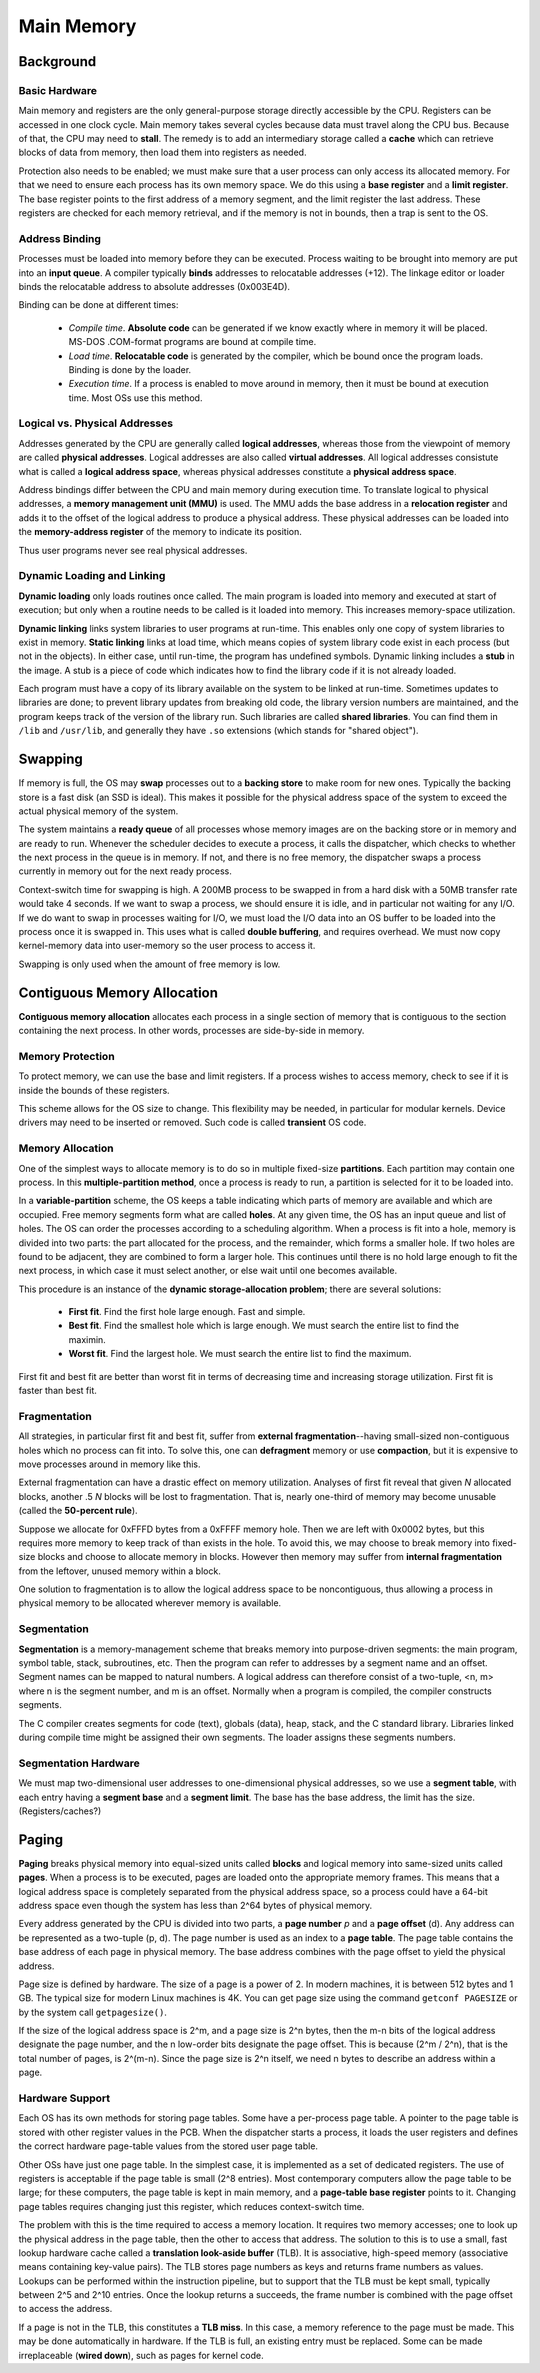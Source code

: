 Main Memory
~~~~~~~~~~~

Background
==========

Basic Hardware
--------------

Main memory and registers are the only general-purpose storage directly
accessible by the CPU.  Registers can be accessed in one clock cycle.  Main
memory takes several cycles because data must travel along the CPU bus.
Because of that, the CPU may need to **stall**.  The remedy is to add an
intermediary storage called a **cache** which can retrieve blocks of data from
memory, then load them into registers as needed.

Protection also needs to be enabled; we must make sure that a user process can
only access its allocated memory. For that we need to ensure each process has
its own memory space.  We do this using a **base register** and a **limit
register**.  The base register points to the first address of a memory segment,
and the limit register the last address.  These registers are checked for each
memory retrieval, and if the memory is not in bounds, then a trap is sent to
the OS.

Address Binding
---------------

Processes must be loaded into memory before they can be executed.  Process
waiting to be brought into memory are put into an **input queue**.  A compiler
typically **binds** addresses to relocatable addresses (+12).  The linkage
editor or loader binds the relocatable address to absolute addresses
(0x003E4D).

Binding can be done at different times:

  * *Compile time*. **Absolute code** can be generated if we know exactly
    where in memory it will be placed. MS-DOS .COM-format programs are bound
    at compile time.

  * *Load time*. **Relocatable code** is generated by the compiler, which 
    be bound once the program loads.  Binding is done by the loader.

  * *Execution time*. If a process is enabled to move around in memory, then
    it must be bound at execution time.  Most OSs use this method.


Logical vs. Physical Addresses
------------------------------

Addresses generated by the CPU are generally called **logical addresses**,
whereas those from the viewpoint of memory are called **physical addresses**.
Logical addresses are also called **virtual addresses**.  All logical addresses
consistute what is called a **logical address space**, whereas physical
addresses constitute a **physical address space**.  

Address bindings differ between the CPU and main memory during execution time.
To translate logical to physical addresses, a **memory management unit (MMU)**
is used. The MMU adds the base address in a **relocation register** and adds it
to the offset of the logical address to produce a physical address.  These
physical addresses can be loaded into the **memory-address register**  of the
memory to indicate its position.

Thus user programs never see real physical addresses. 

Dynamic Loading and Linking
---------------------------

**Dynamic loading** only loads routines once called.  The main program is
loaded into memory and executed at start of execution; but only when a routine
needs to be called is it loaded into memory.  This increases memory-space
utilization. 

**Dynamic linking** links system libraries to user programs at run-time.  This
enables only one copy of system libraries to exist in memory.  **Static
linking** links at load time, which means copies of system library code exist
in each process (but not in the objects).  In either case, until run-time, the
program has undefined symbols.   Dynamic linking includes a **stub** in the
image.  A stub is a piece of code which indicates how to find the library code
if it is not already loaded.

Each program must have a copy of its library available on the system to be
linked at run-time.  Sometimes updates to libraries are done; to prevent
library updates from breaking old code, the library version numbers are
maintained, and the program keeps track of the version of the library run.
Such libraries are called **shared libraries**.  You can find them in ``/lib``
and ``/usr/lib``, and generally they have ``.so`` extensions (which stands for
"shared object"). 

Swapping
========

If memory is full, the OS may **swap** processes out to a **backing store** to
make room for new ones.  Typically the backing store is a fast disk (an SSD is
ideal). This makes it possible for the physical address space of the system to
exceed the actual physical memory of the system.

The system maintains a **ready queue** of all processes whose memory images are
on the backing store or in memory and are ready to run. Whenever the scheduler
decides to execute a process, it calls the dispatcher, which checks to whether
the next process in the queue is in memory. If not, and there is no free
memory, the dispatcher swaps a process currently in memory out for the 
next ready process.

Context-switch time for swapping is high.  A 200MB process to be swapped in
from a hard disk with a 50MB transfer rate would take 4 seconds.  If we want to
swap a process, we should ensure it is idle, and in particular not waiting for
any I/O.  If we do want to swap in processes waiting for I/O, we must load the
I/O data into an OS buffer to be loaded into the process once it is swapped in.
This uses what is called **double buffering**, and requires overhead.  We must
now copy kernel-memory data into user-memory so the user process to access it.

Swapping is only used when the amount of free memory is low.

Contiguous Memory Allocation
============================

**Contiguous memory allocation** allocates each process in a single section
of memory that is contiguous to the section containing the next process. In
other words, processes are side-by-side in memory.

Memory Protection
-----------------

To protect memory, we can use the base and limit registers.  If a process
wishes to access memory, check to see if it is inside the bounds of these
registers.

This scheme allows for the OS size to change.  This flexibility may be
needed, in particular for modular kernels.  Device drivers may need to be
inserted or removed.  Such code is called **transient** OS code.

Memory Allocation
-----------------

One of the simplest ways to allocate memory is to do so in multiple fixed-size
**partitions**.  Each partition may contain one process.  In this
**multiple-partition method**, once a process is ready to run, a partition is
selected for it to be loaded into.

In a **variable-partition** scheme, the OS keeps a table indicating which parts
of memory are available and which are occupied.  Free memory segments form what
are called **holes**.  At any given time, the OS has an input queue and list of
holes.  The OS can order the processes according to a scheduling algorithm.
When a process is fit into a hole, memory is divided into two parts: the part
allocated for the process, and the remainder, which forms a smaller hole.  If
two holes are found to be adjacent, they are combined to form a larger hole.
This continues until there is no hold large enough to fit the next process, in
which case it must select another, or else wait until one becomes available.

This procedure is an instance of the **dynamic storage-allocation problem**;
there are several solutions:

  * **First fit**.  Find the first hole large enough. Fast and simple.

  * **Best fit**. Find the smallest hole which is large enough. We must
    search the entire list to find the maximin.

  * **Worst fit**. Find the largest hole. We must search the entire list
    to find the maximum.

First fit and best fit are better than worst fit in terms of decreasing time
and increasing storage utilization.  First fit is faster than best fit. 

Fragmentation
-------------

All strategies, in particular first fit and best fit, suffer from **external
fragmentation**--having small-sized non-contiguous holes which no process can
fit into.  To solve this, one can **defragment** memory or use **compaction**,
but it is expensive to move processes around in memory like this.

External fragmentation can have a drastic effect on memory utilization.
Analyses of first fit reveal that given *N* allocated blocks, another .5 *N*
blocks will be lost to fragmentation.  That is, nearly one-third of memory may
become unusable (called the **50-percent rule**).

Suppose we allocate for 0xFFFD bytes from a 0xFFFF memory hole. Then we are
left with 0x0002 bytes, but this requires more memory to keep track of than
exists in the hole.  To avoid this, we may choose to break memory into
fixed-size blocks and choose to allocate memory in blocks.  However then
memory may suffer from **internal fragmentation** from the leftover, unused
memory within a block.

One solution to fragmentation is to allow the logical address space to be
noncontiguous, thus allowing a process in physical memory to be allocated
wherever memory is available.

Segmentation
------------

**Segmentation** is a memory-management scheme that breaks memory into
purpose-driven segments: the main program, symbol table, stack, subroutines,
etc.  Then the program can refer to addresses by a segment name and an offset.
Segment names can be mapped to natural numbers.  A logical address can
therefore consist of a two-tuple, <n, m> where n is the segment number, and m
is an offset.  Normally when a program is compiled, the compiler constructs
segments.

The C compiler creates segments for code (text), globals (data), heap, stack,
and the C standard library.  Libraries linked during compile time might be
assigned their own segments. The loader assigns these segments numbers.


Segmentation Hardware
---------------------

We must map two-dimensional user addresses to one-dimensional physical
addresses, so we use a **segment table**, with each entry having a **segment
base** and a **segment limit**.  The base has the base address, the limit
has the size.  (Registers/caches?) 


Paging
======

**Paging** breaks physical memory into equal-sized units called **blocks** and
logical memory into same-sized units called **pages**.  When a process is to be
executed, pages are loaded onto the appropriate memory frames.  This means that
a logical address space is completely separated from the physical address
space, so a process could have a 64-bit address space even though the system
has less than 2^64 bytes of physical memory. 

Every address generated by the CPU is divided into two parts, a **page number**
*p* and a **page offset** (d).  Any address can be represented as a two-tuple
(p, d). The page number is used as an index to a **page table**. The page table
contains the base address of each page in physical memory.  The base address
combines with the page offset to yield the physical address.

Page size is defined by hardware.  The size of a page is a power of 2.  In
modern machines, it is between 512 bytes and 1 GB.  The typical size for modern
Linux machines is 4K.  You can get page size using the command ``getconf
PAGESIZE`` or by the system call ``getpagesize()``. 

If the size of the logical address space is 2^m, and a page size is 2^n bytes,
then the m-n bits of the logical address designate the page number, and the n
low-order bits designate the page offset.  This is because (2^m / 2^n), that is
the total number of pages, is 2^(m-n).  Since the page size is 2^n itself, we
need n bytes to describe an address within a page. 

Hardware Support
----------------

Each OS has its own methods for storing page tables.  Some have a per-process
page table.  A pointer to the page table is stored with other register values
in the PCB.  When the dispatcher starts a process, it loads the user registers
and defines the correct hardware page-table values from the stored user
page table.  

Other OSs have just one page table. In the simplest case, it is implemented as
a set of dedicated registers.  The use of registers is acceptable if the page
table is small (2^8 entries).  Most contemporary computers allow the page table
to be large; for these computers, the page table is kept in main memory, and a
**page-table base register** points to it.  Changing page tables requires
changing just this register, which reduces context-switch time.

The problem with this is the time required to access a memory location.  It
requires two memory accesses; one to look up the physical address in the page
table, then the other to access that address.  The solution to this is to use a
small, fast lookup hardware cache called a **translation look-aside buffer**
(TLB).  It is associative, high-speed memory (associative means containing
key-value pairs).  The TLB stores page numbers as keys and returns frame
numbers as values.  Lookups can be performed within the instruction pipeline,
but to support that the TLB must be kept small, typically between 2^5 and 2^10
entries.  Once the lookup returns a succeeds, the frame number is combined with
the page offset to access the address.

If a page is not in the TLB, this constitutes a **TLB miss**.  In this case,
a memory reference to the page must be made.  This may be done automatically
in hardware.  If the TLB is full, an existing entry must be replaced. Some
can be made irreplaceable (**wired down**), such as pages for kernel code.



